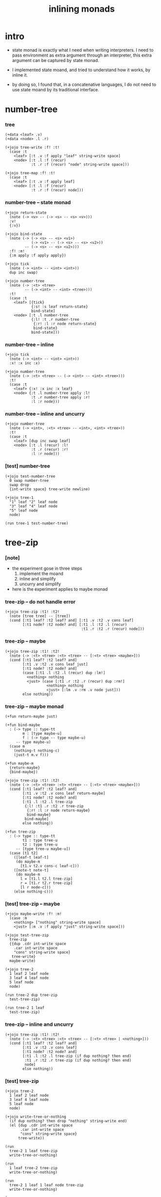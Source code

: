 #+title: inlining monads

* intro

  - state monad is exactly what I need when writing interpreters.
    I need to pass environment as extra argument through an interpreter,
    this extra argument can be captured by state monad.

  - I implemented state moand,
    and tried to understand how it works, by inline it.

  - by doing so,
    I found that,
    in a concatenative languages,
    I do not need to use state moand by its traditional interface.

* number-tree

*** tree

    #+begin_src jojo
    (+data <leaf> .v)
    (+data <node> .l .r)

    (+jojo tree-write :f! :t!
      (case :t
        <leaf> [:t .v :f apply "leaf" string-write space]
        <node> [:t .l :f (recur)
                :t .r :f (recur) "node" string-write space]))

    (+jojo tree-map :f! :t!
      (case :t
        <leaf> [:t .v :f apply leaf]
        <node> [:t .l :f (recur)
                :t .r :f (recur) node]))
    #+end_src

*** number-tree -- state monad

    #+begin_src jojo
    (+jojo return-state
      (note (-> <v> -- (-> <s> -- <s> <v>)))
      :v!
      {:v})

    (+jojo bind-state
      (note (-> (-> <s> -- <s> <v1>)
                (-> <v1> -- (-> <s> -- <s> <v2>))
             -- (-> <s> -- <s> <v2>)))
      :f! :m!
      {:m apply :f apply apply})

    (+jojo tick
      (note (-> <int> -- <int> <int>))
      dup inc swap)

    (+jojo number-tree
      (note (-> :<t> <tree>
             -- (-> <int> -- <int> <tree>)))
      :t!
      (case :t
        <leaf> [{tick}
                {:s! :s leaf return-state}
                bind-state]
        <node> [:t .l number-tree
                {:l! :t .r number-tree
                 {:r! :l :r node return-state}
                 bind-state}
                bind-state]))
    #+end_src

*** number-tree -- inline

    #+begin_src jojo
    (+jojo tick
      (note (-> <int> -- <int> <int>))
      :x! :x inc :x)

    (+jojo number-tree
      (note (-> :<t> <tree> -- (-> <int> -- <int> <tree>)))
      :t!
      (case :t
        <leaf> {:x! :x inc :x leaf}
        <node> {:t .l number-tree apply :l!
                :t .r number-tree apply :r!
                :l :r node}))
    #+end_src

*** number-tree -- inline and uncurry

    #+begin_src jojo
    (+jojo number-tree
      (note (-> <int>, :<t> <tree> -- <int>, <int> <tree>))
      :t!
      (case :t
        <leaf> [dup inc swap leaf]
        <node> [:t .l (recur) :l!
                :t .r (recur) :r!
                :l :r node]))
    #+end_src

*** [test] number-tree

    #+begin_src jojo
    (+jojo test-number-tree
      0 swap number-tree
      swap drop
      {int-write space} tree-write newline)

    (+jojo tree-1
      "1" leaf "2" leaf node
      "3" leaf "4" leaf node
      "5" leaf node
      node)

    (run tree-1 test-number-tree)
    #+end_src

* tree-zip

*** [note]

    - the experiment gose in three steps
      1. implement the moand
      2. inline and simplify
      3. uncurry and simplify

    - here is the experiment applies to maybe monad

*** tree-zip -- do not handle error

    #+begin_src jojo
    (+jojo tree-zip :t1! :t2!
      (note [tree tree] -- [tree])
      (cond [:t1 leaf? :t2 leaf? and] [:t1 .v :t2 .v cons leaf]
            [:t1 node? :t2 node? and] [:t1 .l :t2 .l (recur)
                                       :t1 .r :t2 .r (recur) node]))
    #+end_src

*** tree-zip -- maybe

    #+begin_src jojo
    (+jojo tree-zip :t1! :t2!
      (note (-> :<t> <tree> :<t> <tree> -- [:<t> <tree> <maybe>]))
      (cond [:t1 leaf? :t2 leaf? and]
            [:t1 .v :t2 .v cons leaf just]
            [:t1 node? :t2 node? and]
            (case [:t1 .l :t2 .l (recur) dup :lm!]
              <nothing> nothing
              <just> (case [:t1 .r :t2 .r (recur) dup :rm!]
                       <nothing> nothing
                       <just> [:lm .v :rm .v node just]))
            else nothing))
    #+end_src

*** tree-zip -- maybe monad

    #+begin_src jojo :tangle no
    (+fun return-maybe just)

    (+fun bind-maybe
      : (-> type :: type-tt
            m : [type maybe-u]
            f : (-> type -- type maybe-u)
         -- type maybe-u)
      (case m
        (nothing-t nothing-c)
        (just-t m.v f)))

    (+fun maybe-m
      {return-maybe}
      {bind-maybe})

    (+jojo tree-zip :t1! :t2!
      (note (-> :<t> <tree> :<t> <tree> -- [:<t> <tree> <maybe>]))
      (cond [:t1 leaf? :t2 leaf? and]
            [:t1 .v :t2 .v cons leaf return-maybe]
            [:t1 node? :t2 node? and]
            [:t1 .l :t2 .l tree-zip
             {:l! :t1 .r :t2 .r tree-zip
              {:r! :l :r node return-maybe}
              bind-maybe}
             bind-maybe]
            else nothing))

    (+fun tree-zip
      : (-> type :: type-tt
            t1 : type tree-u
            t2 : type tree-u
         -- [type tree-u maybe-u])
      (case [t1 t2]
        ([leaf-t leaf-t]
         (do maybe-m
           [t1.v t2.v cons-c leaf-c]))
        ([note-t note-t]
         (do maybe-m
           l = [t1.l t2.l tree-zip]
           r = [t1.r t2.r tree-zip]
           [l r node-c]))
        (else nothing-c)))
    #+end_src

*** [test] tree-zip -- maybe

    #+begin_src jojo
    (+jojo maybe-write :f! :m!
      (case :m
        <nothing> ["nothing" string-write space]
        <just> [:m .v :f apply "just" string-write space]))

    (+jojo test-tree-zip
      tree-zip
      {{dup .cdr int-write space
        .car int-write space
        "cons" string-write space}
       tree-write}
      maybe-write)

    (+jojo tree-2
      1 leaf 2 leaf node
      3 leaf 4 leaf node
      5 leaf node
      node)

    (run tree-2 dup tree-zip
      test-tree-zip)

    (run tree-2 1 leaf
      test-tree-zip)
    #+end_src

*** tree-zip -- inline and uncurry

    #+begin_src jojo
    (+jojo tree-zip :t1! :t2!
      (note (-> :<t> <tree> :<t> <tree> -- [:<t> <tree> | <nothing>]))
      (cond [:t1 leaf? :t2 leaf? and]
            [:t1 .v :t2 .v cons leaf]
            [:t1 node? :t2 node? and]
            [:t1 .l :t2 .l tree-zip (if dup nothing? then end)
             :t1 .r :t2 .r tree-zip (if dup nothing? then end)
             node]
            else nothing))
    #+end_src

*** [test] tree-zip

    #+begin_src jojo
    (+jojo tree-2
      1 leaf 2 leaf node
      3 leaf 4 leaf node
      5 leaf node
      node)

    (+jojo write-tree-or-nothing
      (if dup nothing? then drop "nothing" string-write end)
      (el {dup .cdr int-write space
           .car int-write space
           "cons" string-write space}
          tree-write))

    (run
      tree-2 1 leaf tree-zip
      write-tree-or-nothing)

    (run
      1 leaf tree-2 tree-zip
      write-tree-or-nothing)

    (run
      tree-2 1 leaf 1 leaf node tree-zip
      write-tree-or-nothing)

    (run
      1 leaf 1 leaf node tree-2 tree-zip
      write-tree-or-nothing)

    (run
      tree-2 dup tree-zip
      write-tree-or-nothing)
    #+end_src
